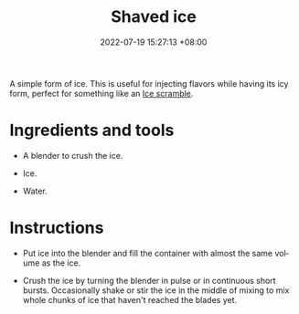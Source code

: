 :PROPERTIES:
:ID:       b0d86ffc-0531-44dc-b4ec-4389d2997007
:END:
#+title: Shaved ice
#+date: 2022-07-19 15:27:13 +08:00
#+date_modified: 2022-07-19 15:36:54 +08:00
#+language: en


A simple form of ice.
This is useful for injecting flavors while having its icy form, perfect for something like an [[id:91ae7274-3775-4cb2-992d-c2bee8179349][Ice scramble]].


* Ingredients and tools

- A blender to crush the ice.

- Ice.

- Water.


* Instructions

- Put ice into the blender and fill the container with almost the same volume as the ice.

- Crush the ice by turning the blender in pulse or in continuous short bursts.
  Occasionally shake or stir the ice in the middle of mixing to mix whole chunks of ice that haven't reached the blades yet.
